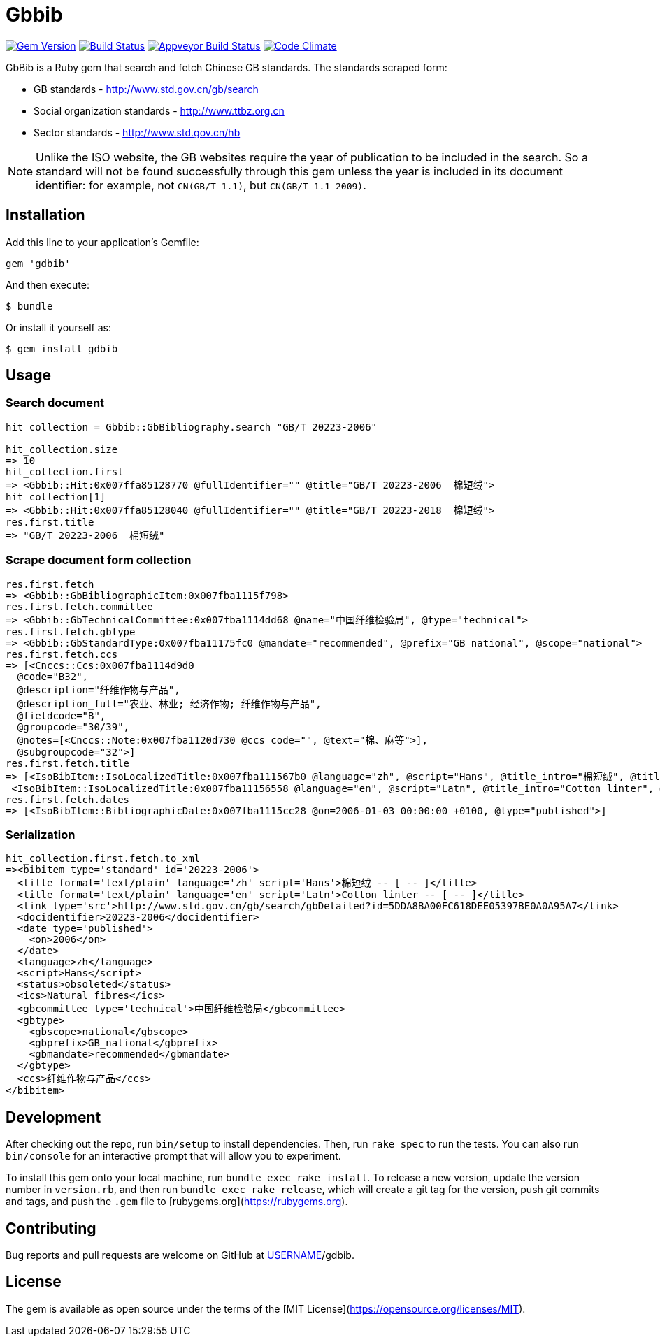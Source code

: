 = Gbbib

image:https://img.shields.io/gem/v/gbbib.svg["Gem Version", link="https://rubygems.org/gems/gbbib"]
image:https://img.shields.io/travis/metanorma/gbbib/master.svg["Build Status", link="https://travis-ci.com/metanorma/gbbib"]
image:https://ci.appveyor.com/api/projects/status/7sgnnqlf38jwf4ds?svg=true["Appveyor Build Status", link="https://ci.appveyor.com/project/ribose/gbbib"]
image:https://codeclimate.com/github/metanorma/gbbib/badges/gpa.svg["Code Climate", link="https://codeclimate.com/github/metanorma/gbbib"]


GbBib is a Ruby gem that search and fetch Chinese GB standards.
The standards scraped form:

* GB standards - http://www.std.gov.cn/gb/search
* Social organization standards - http://www.ttbz.org.cn
* Sector standards - http://www.std.gov.cn/hb

NOTE: Unlike the ISO website, the GB websites require the year of publication to be included in the search.
So a standard will not be found successfully through this gem unless the year is included in its document
identifier: for example, not `CN(GB/T 1.1)`, but `CN(GB/T 1.1-2009)`.

== Installation

Add this line to your application's Gemfile:

[source,ruby]
----
gem 'gdbib'
----

And then execute:

    $ bundle

Or install it yourself as:

    $ gem install gdbib

== Usage

=== Search document

[source,ruby]
----
hit_collection = Gbbib::GbBibliography.search "GB/T 20223-2006"

hit_collection.size
=> 10
hit_collection.first
=> <Gbbib::Hit:0x007ffa85128770 @fullIdentifier="" @title="GB/T 20223-2006  棉短绒">
hit_collection[1]
=> <Gbbib::Hit:0x007ffa85128040 @fullIdentifier="" @title="GB/T 20223-2018  棉短绒">
res.first.title
=> "GB/T 20223-2006  棉短绒"
----

=== Scrape document form collection

[source,ruby]
----
res.first.fetch
=> <Gbbib::GbBibliographicItem:0x007fba1115f798>
res.first.fetch.committee
=> <Gbbib::GbTechnicalCommittee:0x007fba1114dd68 @name="中国纤维检验局", @type="technical">
res.first.fetch.gbtype
=> <Gbbib::GbStandardType:0x007fba11175fc0 @mandate="recommended", @prefix="GB_national", @scope="national">
res.first.fetch.ccs
=> [<Cnccs::Ccs:0x007fba1114d9d0
  @code="B32",
  @description="纤维作物与产品",
  @description_full="农业、林业; 经济作物; 纤维作物与产品",
  @fieldcode="B",
  @groupcode="30/39",
  @notes=[<Cnccs::Note:0x007fba1120d730 @ccs_code="", @text="棉、麻等">],
  @subgroupcode="32">]
res.first.fetch.title
=> [<IsoBibItem::IsoLocalizedTitle:0x007fba111567b0 @language="zh", @script="Hans", @title_intro="棉短绒", @title_main="[ -- ]", @title_part=nil>,
 <IsoBibItem::IsoLocalizedTitle:0x007fba11156558 @language="en", @script="Latn", @title_intro="Cotton linter", @title_main="[ -- ]", @title_part=nil>]
res.first.fetch.dates
=> [<IsoBibItem::BibliographicDate:0x007fba1115cc28 @on=2006-01-03 00:00:00 +0100, @type="published">]
----

=== Serialization

[source,ruby]
----
hit_collection.first.fetch.to_xml
=><bibitem type='standard' id='20223-2006'>
  <title format='text/plain' language='zh' script='Hans'>棉短绒 -- [ -- ]</title>
  <title format='text/plain' language='en' script='Latn'>Cotton linter -- [ -- ]</title>
  <link type='src'>http://www.std.gov.cn/gb/search/gbDetailed?id=5DDA8BA00FC618DEE05397BE0A0A95A7</link>
  <docidentifier>20223-2006</docidentifier>
  <date type='published'>
    <on>2006</on>
  </date>
  <language>zh</language>
  <script>Hans</script>
  <status>obsoleted</status>
  <ics>Natural fibres</ics>
  <gbcommittee type='technical'>中国纤维检验局</gbcommittee>
  <gbtype>
    <gbscope>national</gbscope>
    <gbprefix>GB_national</gbprefix>
    <gbmandate>recommended</gbmandate>
  </gbtype>
  <ccs>纤维作物与产品</ccs>
</bibitem>
----

== Development

After checking out the repo, run `bin/setup` to install dependencies. Then, run `rake spec` to run the tests. You can also run `bin/console` for an interactive prompt that will allow you to experiment.

To install this gem onto your local machine, run `bundle exec rake install`. To release a new version, update the version number in `version.rb`, and then run `bundle exec rake release`, which will create a git tag for the version, push git commits and tags, and push the `.gem` file to [rubygems.org](https://rubygems.org).

== Contributing

Bug reports and pull requests are welcome on GitHub at https://github.com/[USERNAME]/gdbib.

== License

The gem is available as open source under the terms of the [MIT License](https://opensource.org/licenses/MIT).
